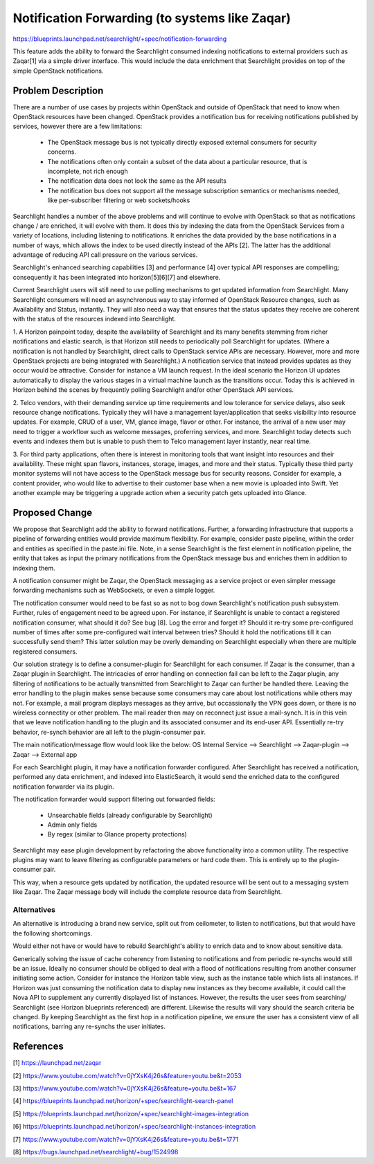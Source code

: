 
..
    c) Copyright 2015 Intel Corp.

    Licensed under the Apache License, Version 2.0 (the "License"); you may
    not use this file except in compliance with the License. You may obtain
    a copy of the License at

        http://www.apache.org/licenses/LICENSE-2.0

    Unless required by applicable law or agreed to in writing, software
    distributed under the License is distributed on an "AS IS" BASIS, WITHOUT
    WARRANTIES OR CONDITIONS OF ANY KIND, either express or implied. See the
    License for the specific language governing permissions and limitations
    under the License.

================================================
Notification Forwarding (to systems like Zaqar)
================================================

https://blueprints.launchpad.net/searchlight/+spec/notification-forwarding

This feature adds the ability to forward the Searchlight consumed indexing
notifications to external providers such as Zaqar[1] via a simple driver
interface. This would include the data enrichment that Searchlight provides on
top of the simple OpenStack notifications.

Problem Description
===================

There are a number of use cases by projects within OpenStack and outside of
OpenStack that need to know when OpenStack resources have been changed.
OpenStack provides a notification bus for receiving notifications published by
services, however there are a few limitations:

 * The OpenStack message bus is not typically directly exposed external
   consumers for security concerns.
 * The notifications often only contain a subset of the data about a particular
   resource, that is incomplete, not rich enough
 * The notification data does not look the same as the API results
 * The notification bus does not support all the message subscription semantics
   or mechanisms needed, like per-subscriber filtering or web sockets/hooks

Searchlight handles a number of the above problems and will continue to evolve
with OpenStack so that as notifications change / are enriched, it will evolve
with them. It does this by indexing the data from the OpenStack Services from
a variety of locations, including listening to notifications. It enriches the
data provided by the base notifications in a number of ways, which allows the
index to be used directly instead of the APIs [2]. The latter has the
additional advantage of reducing API call pressure on the various services.

Searchlight's enhanced searching capabilities [3] and performance [4] over
typical API responses are compelling; consequently it has been integrated
into horizon[5][6][7] and elsewhere.

Current Searchlight users will still need to use polling mechanisms to get
updated information from Searchlight. Many Searchlight consumers will need an
asynchronous way to stay informed of OpenStack Resource changes, such as
Availability and Status, instantly. They will also need a way that ensures
that the status updates they receive are coherent with the status of the
resources indexed into Searchlight.

1. A Horizon painpoint today, despite the availability of Searchlight and
its many benefits stemming from richer notifications and elastic search,
is that Horizon still needs to periodically poll Searchlight for updates.
(Where a notification is not handled by Searchlight, direct calls to
OpenStack service APIs are necessary. However, more and more OpenStack
projects are being integrated with Searchlight.) A notification
service that instead provides updates as they occur would be attractive.
Consider for instance a VM launch request. In the ideal scenario the
Horizon UI updates automatically to display the various stages in a
virtual machine launch as the transitions occur. Today
this is achieved in Horizon behind the scenes by frequently polling
Searchlight and/or other OpenStack API services.

2. Telco vendors, with their demanding service up time requirements and low
tolerance for service delays, also seek resource change notifications.
Typically they will have a management layer/application that seeks visibility
into resource updates. For example, CRUD of a user, VM, glance image,
flavor or other. For instance, the arrival of a new user may need to trigger
a workflow such as welcome messages, proferring services, and more.
Searchlight today detects such events and indexes them  but is unable to
push them to Telco management layer instantly, near real time.

3. For third party applications, often there is interest in  monitoring tools
that want insight into resources and their availability. These might span
flavors, instances, storage, images, and more and their status. Typically these
third party monitor systems will not have access to the OpenStack message bus
for security reasons. Consider for example, a content provider, who would like
to advertise to their customer base when a new movie is uploaded into Swift.
Yet another example may be triggering a upgrade action when a security patch
gets uploaded into Glance.


Proposed Change
===============

We propose that Searchlight add the ability to forward notifications.
Further, a forwarding infrastructure that supports a pipeline of forwarding
entities would provide maximum flexibility. For example, consider paste
pipeline,  within the order and entities as specified in the paste.ini file.
Note, in a sense Searchlight is the first element in notification pipeline,
the entity that takes as input the primary notifications from the OpenStack
message bus and enriches them in addition to indexing them.

A notification consumer might be Zaqar, the OpenStack messaging as a service
project or even simpler message forwarding mechanisms such as WebSockets,
or even a simple logger.

The notification consumer would need to be fast so as not to bog down
Searchlight's notification push subsystem. Further, rules of engagement
need to be agreed upon. For instance, if Searchlight is unable to contact
a registered notification consumer, what should it do? See bug [8].
Log the error and forget it? Should it re-try some pre-configured number
of times after some pre-configured wait interval between tries? Should
it hold the notifications till it can successfully send them? This latter
solution may be overly demanding on Searchlight especially when there are
multiple registered consumers.

Our solution strategy is to define a consumer-plugin for Searchlight for
each consumer. If Zaqar is the consumer, than a Zaqar plugin in Searchlight.
The intricacies of error handling on connection fail can be left to the Zaqar
plugin, any filtering of notifications to be actually transmitted from
Searchlight to Zaqar can further be handled there. Leaving the error handling
to the plugin makes sense because some consumers may care about lost
notifications while others may not. For example, a mail program displays
messages as they arrive, but occassionally the VPN goes down, or there is no
wireless connectity or other problem. The mail reader then may on reconnect
just issue a mail-synch. It is in this vein that we leave notification
handling to the plugin and its associated consumer and its end-user  API.
Essentially re-try behavior, re-synch behavior are all left to the
plugin-consumer pair.

The main notification/message flow would look like the below:
OS Internal Service —> Searchlight —>  Zaqar-plugin —> Zaqar —> External app

For each Searchlight plugin, it may have a notification forwarder configured.
After Searchlight has received a notification, performed any data enrichment,
and indexed into ElasticSearch, it would send the enriched data to the
configured notification forwarder via its plugin.

The notification forwarder would support filtering out forwarded fields:

 * Unsearchable fields (already configurable by Searchlight)
 * Admin only fields
 * By regex (similar to Glance property protections)

Searchlight may ease plugin development by refactoring the above functionality
into a common utility. The respective plugins may want to leave filtering as
configurable parameters or hard code them. This is entirely up to the
plugin-consumer pair.

This way, when a resource gets updated by notification, the updated resource
will be sent out to a messaging system like Zaqar. The Zaqar message body will
include the complete resource data from Searchlight.

Alternatives
------------

An alternative is introducing a brand new service, split out from ceilometer,
to listen to notifications, but that would have the following shortcomings.

Would either not have or would have to rebuild Searchlight's ability to enrich
data and to know about sensitive data.

Generically solving the issue of cache coherency from listening to
notifications and from periodic re-synchs would still be an issue.
Ideally no consumer should be obliged to deal with a flood of notifications
resulting from another consumer initiating some action.
Consider for instance the Horizon table view, such as the instance table
which lists all instances. If Horizon was just consuming the
notification data to display new instances as they become available,
it could call the Nova API to supplement any currently displayed list
of instances. However, the results the user sees from searching/
Searchlight (see Horizon blueprints referenced) are different. Likewise the
results will vary should the search criteria be changed. By keeping
Searchlight as the first hop in a notification pipeline, we ensure the user
has a consistent view of all notifications, barring any re-synchs the user
initiates.

References
==========

[1] https://launchpad.net/zaqar

[2] https://www.youtube.com/watch?v=0jYXsK4j26s&feature=youtu.be&t=2053

[3] https://www.youtube.com/watch?v=0jYXsK4j26s&feature=youtu.be&t=167

[4] https://blueprints.launchpad.net/horizon/+spec/searchlight-search-panel

[5] https://blueprints.launchpad.net/horizon/+spec/searchlight-images-integration

[6] https://blueprints.launchpad.net/horizon/+spec/searchlight-instances-integration

[7] https://www.youtube.com/watch?v=0jYXsK4j26s&feature=youtu.be&t=1771

[8] https://bugs.launchpad.net/searchlight/+bug/1524998
